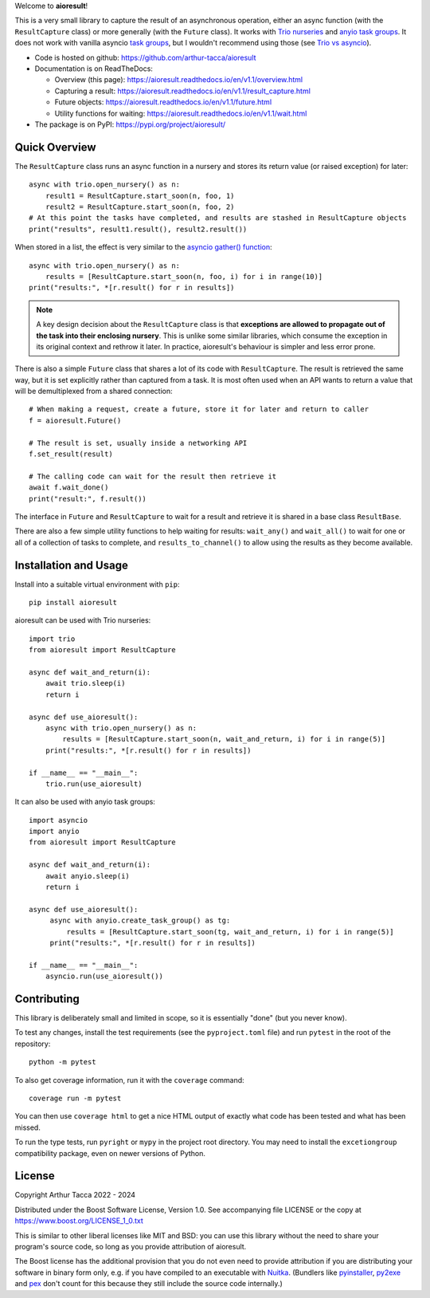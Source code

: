 Welcome to **aioresult**!

This is a very small library to capture the result of an asynchronous operation, either an async
function (with the ``ResultCapture`` class) or more generally (with the ``Future`` class). It works
with `Trio nurseries
<https://trio.readthedocs.io/en/stable/reference-core.html#nurseries-and-spawning>`__ and `anyio
task groups <https://anyio.readthedocs.io/en/stable/tasks.html>`__. It does not work with vanilla
asyncio `task groups <https://docs.python.org/3/library/asyncio-task.html#task-groups>`__, but I
wouldn't recommend using those (see `Trio vs asyncio <https://stackoverflow.com/a/79334505>`__).

* Code is hosted on github: https://github.com/arthur-tacca/aioresult

* Documentation is on ReadTheDocs:

  * Overview (this page): https://aioresult.readthedocs.io/en/v1.1/overview.html
  * Capturing a result: https://aioresult.readthedocs.io/en/v1.1/result_capture.html
  * Future objects: https://aioresult.readthedocs.io/en/v1.1/future.html
  * Utility functions for waiting: https://aioresult.readthedocs.io/en/v1.1/wait.html

* The package is on PyPI: https://pypi.org/project/aioresult/


Quick Overview
--------------

The ``ResultCapture`` class runs an async function in a nursery and stores its return value (or
raised exception) for later::

    async with trio.open_nursery() as n:
        result1 = ResultCapture.start_soon(n, foo, 1)
        result2 = ResultCapture.start_soon(n, foo, 2)
    # At this point the tasks have completed, and results are stashed in ResultCapture objects
    print("results", result1.result(), result2.result())

When stored in a list, the effect is very similar to the `asyncio gather() function
<https://docs.python.org/3/library/asyncio-task.html#asyncio.gather>`__::

    async with trio.open_nursery() as n:
        results = [ResultCapture.start_soon(n, foo, i) for i in range(10)]
    print("results:", *[r.result() for r in results])


.. note:: A key design decision about the ``ResultCapture`` class is that **exceptions are allowed
  to propagate out of the task into their enclosing nursery**. This is unlike some similar
  libraries, which consume the exception in its original context and rethrow it later. In practice,
  aioresult's behaviour is simpler and less error prone.

There is also a simple ``Future`` class that shares a lot of its code with ``ResultCapture``. The
result is retrieved the same way, but it is set explicitly rather than captured from a task. It is
most often used when an API wants to return a value that will be demultiplexed from a shared
connection::

    # When making a request, create a future, store it for later and return to caller
    f = aioresult.Future()

    # The result is set, usually inside a networking API
    f.set_result(result)

    # The calling code can wait for the result then retrieve it
    await f.wait_done()
    print("result:", f.result())

The interface in ``Future`` and ``ResultCapture`` to wait for a result and retrieve it is shared in
a base class ``ResultBase``.

There are also a few simple utility functions to help waiting for results: ``wait_any()`` and
``wait_all()`` to wait for one or all of a collection of tasks to complete, and
``results_to_channel()`` to allow using the results as they become available.


Installation and Usage
----------------------

Install into a suitable virtual environment with ``pip``::

    pip install aioresult

aioresult can be used with Trio nurseries::

    import trio
    from aioresult import ResultCapture

    async def wait_and_return(i):
        await trio.sleep(i)
        return i

    async def use_aioresult():
        async with trio.open_nursery() as n:
            results = [ResultCapture.start_soon(n, wait_and_return, i) for i in range(5)]
        print("results:", *[r.result() for r in results])

    if __name__ == "__main__":
        trio.run(use_aioresult)

It can also be used with anyio task groups::

    import asyncio
    import anyio
    from aioresult import ResultCapture

    async def wait_and_return(i):
        await anyio.sleep(i)
        return i

    async def use_aioresult():
         async with anyio.create_task_group() as tg:
             results = [ResultCapture.start_soon(tg, wait_and_return, i) for i in range(5)]
         print("results:", *[r.result() for r in results])

    if __name__ == "__main__":
        asyncio.run(use_aioresult())


Contributing
------------

This library is deliberately small and limited in scope, so it is essentially "done" (but you never
know).

To test any changes, install the test requirements (see the ``pyproject.toml`` file) and run
``pytest`` in the root of the repository::

    python -m pytest

To also get coverage information, run it with the ``coverage`` command::

    coverage run -m pytest

You can then use ``coverage html`` to get a nice HTML output of exactly what code has been tested
and what has been missed.

To run the type tests, run ``pyright`` or ``mypy`` in the project root directory. You may need to
install the ``excetiongroup`` compatibility package, even on newer versions of Python.


License
-------

Copyright Arthur Tacca 2022 - 2024

Distributed under the Boost Software License, Version 1.0.
See accompanying file LICENSE or the copy at https://www.boost.org/LICENSE_1_0.txt

This is similar to other liberal licenses like MIT and BSD: you can use this library without the
need to share your program's source code, so long as you provide attribution of aioresult.

The Boost license has the additional provision that you do not even need to provide attribution if
you are distributing your software in binary form only, e.g. if you have compiled to an executable
with `Nuitka <https://nuitka.net/>`__.  (Bundlers like `pyinstaller <https://pyinstaller.org/>`__,
`py2exe <https://www.py2exe.org/>`__ and `pex <https://docs.pex-tool.org/>`__ don't count for this
because they still include the source code internally.)
